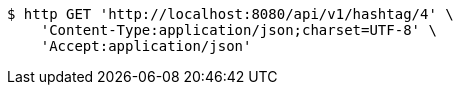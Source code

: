 [source,bash]
----
$ http GET 'http://localhost:8080/api/v1/hashtag/4' \
    'Content-Type:application/json;charset=UTF-8' \
    'Accept:application/json'
----